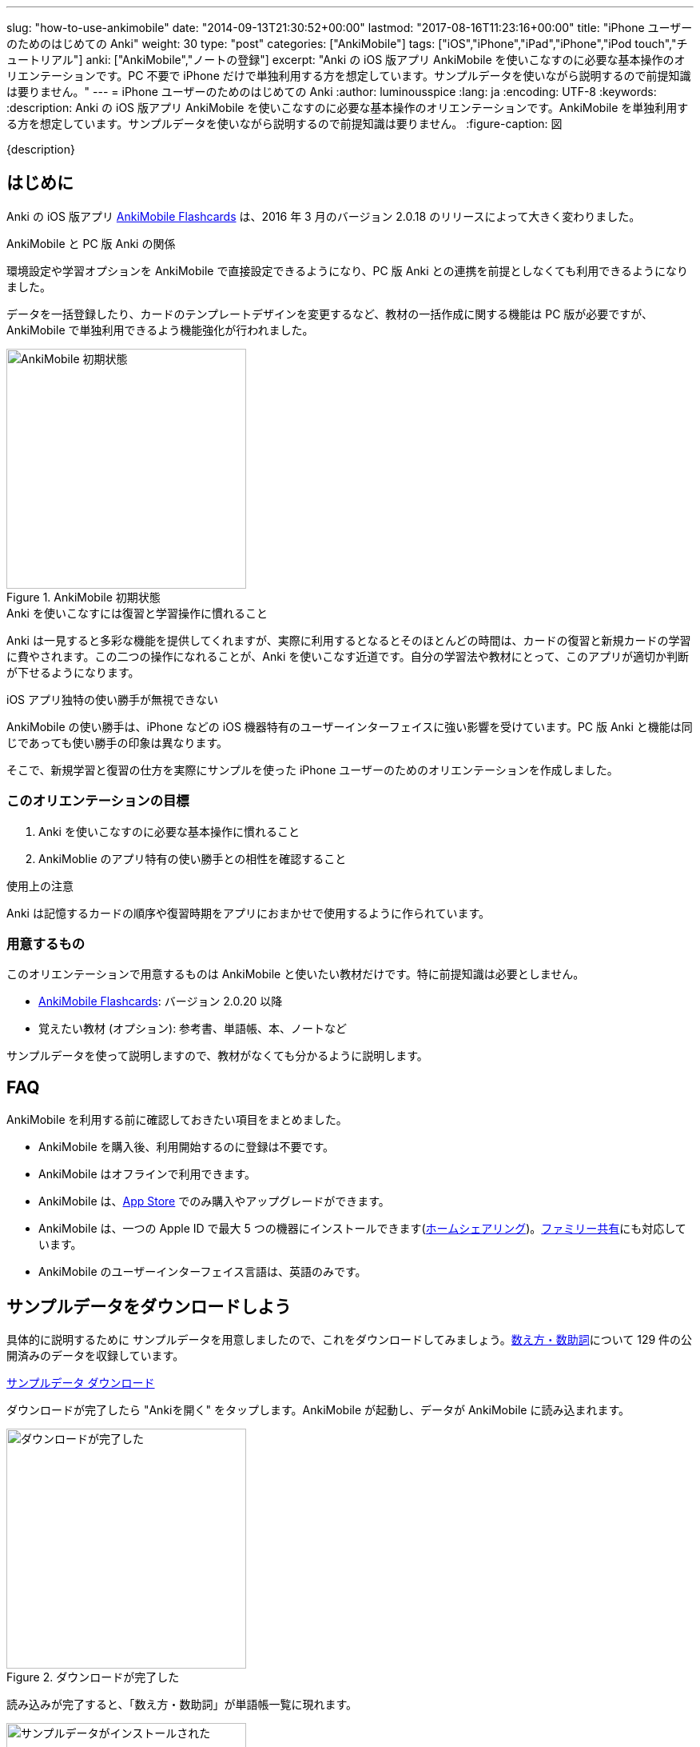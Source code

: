 ---
slug: "how-to-use-ankimobile"
date: "2014-09-13T21:30:52+00:00"
lastmod: "2017-08-16T11:23:16+00:00"
title: "iPhone ユーザーのためのはじめての Anki"
weight: 30
type: "post"
categories: ["AnkiMobile"]
tags: ["iOS","iPhone","iPad","iPhone","iPod touch","チュートリアル"]
anki: ["AnkiMobile","ノートの登録"]
excerpt: "Anki の iOS 版アプリ AnkiMobile を使いこなすのに必要な基本操作のオリエンテーションです。PC 不要で iPhone だけで単独利用する方を想定しています。サンプルデータを使いながら説明するので前提知識は要りません。"
---
= iPhone ユーザーのためのはじめての Anki
:author: luminousspice
:lang: ja
:encoding: UTF-8
:keywords:
:description: Anki の iOS 版アプリ AnkiMobile を使いこなすのに必要な基本操作のオリエンテーションです。AnkiMobile を単独利用する方を想定しています。サンプルデータを使いながら説明するので前提知識は要りません。
:figure-caption: 図

////
:toc: macro
:toc-placement:
:toclevels: 1
////

////
http://rs.luminousspice.com/
////

{description}

//toc::[]

== はじめに

Anki の iOS 版アプリ https://geo.itunes.apple.com/jp/app/ankimobile-flashcards/id373493387?mt=8&at=11lGoS[AnkiMobile Flashcards] は、2016 年 3 月のバージョン 2.0.18 のリリースによって大きく変わりました。

.AnkiMobile と PC 版 Anki の関係
環境設定や学習オプションを AnkiMobile で直接設定できるようになり、PC 版 Anki との連携を前提としなくても利用できるようになりました。

データを一括登録したり、カードのテンプレートデザインを変更するなど、教材の一括作成に関する機能は PC 版が必要ですが、AnkiMobile で単独利用できるよう機能強化が行われました。

.AnkiMobile 初期状態
image::/images/mainscreen.png["AnkiMobile 初期状態", width="300"]

.Anki を使いこなすには復習と学習操作に慣れること
Anki は一見すると多彩な機能を提供してくれますが、実際に利用するとなるとそのほとんどの時間は、カードの復習と新規カードの学習に費やされます。この二つの操作になれることが、Anki を使いこなす近道です。自分の学習法や教材にとって、このアプリが適切か判断が下せるようになります。

.iOS アプリ独特の使い勝手が無視できない
AnkiMobile の使い勝手は、iPhone などの iOS 機器特有のユーザーインターフェイスに強い影響を受けています。PC 版 Anki と機能は同じであっても使い勝手の印象は異なります。

そこで、新規学習と復習の仕方を実際にサンプルを使った iPhone ユーザーのためのオリエンテーションを作成しました。

=== このオリエンテーションの目標

. Anki を使いこなすのに必要な基本操作に慣れること
. AnkiMoblie のアプリ特有の使い勝手との相性を確認すること

.使用上の注意
Anki は記憶するカードの順序や復習時期をアプリにおまかせで使用するように作られています。

=== 用意するもの

このオリエンテーションで用意するものは AnkiMobile と使いたい教材だけです。特に前提知識は必要としません。

* https://geo.itunes.apple.com/jp/app/ankimobile-flashcards/id373493387?mt=8&at=11lGoS[AnkiMobile Flashcards]: バージョン 2.0.20 以降
* 覚えたい教材 (オプション): 参考書、単語帳、本、ノートなど

サンプルデータを使って説明しますので、教材がなくても分かるように説明します。

== FAQ

AnkiMobile を利用する前に確認しておきたい項目をまとめました。

* AnkiMobile を購入後、利用開始するのに登録は不要です。
* AnkiMobile はオフラインで利用できます。
* AnkiMobile は、link:https://geo.itunes.apple.com/jp/app/ankimobile-flashcards/id373493387?mt=8&at=11lGoS[App Store] でのみ購入やアップグレードができます。
* AnkiMobile は、一つの Apple ID で最大 5 つの機器にインストールできます(link:https://support.apple.com/ja-jp/HT202190[ホームシェアリング])。link:https://support.apple.com/ja-jp/HT201060[ファミリー共有]にも対応しています。
* AnkiMobile のユーザーインターフェイス言語は、英語のみです。


== サンプルデータをダウンロードしよう

具体的に説明するために サンプルデータを用意しましたので、これをダウンロードしてみましょう。link:https://ankiweb.net/shared/info/1112109660[数え方・数助詞]について 129 件の公開済みのデータを収録しています。

+++
<a class="btn" href="https://ankiweb.net/shared/info/1112109660" rel="nofollow" onclick="ga('send', 'event', 'Downloads', 'AKPG', 'サンプルデータ');">サンプルデータ ダウンロード</a>
+++

ダウンロードが完了したら "Ankiを開く" をタップします。AnkiMobile が起動し、データが AnkiMobile に読み込まれます。

.ダウンロードが完了した
image::/images/deck-download.png["ダウンロードが完了した", width="300"]

読み込みが完了すると、「数え方・数助詞」が単語帳一覧に現れます。

.サンプルデータがインストールされた
image::/images/am-deck-list-num.png["サンプルデータがインストールされた", width="300"]

単語帳名の右側に表示しているの数字は、上段の緑の値は今日の復習カードの枚数、下段の青の値は今日新規学習枚数です。

.単語等一覧の数字の意味
この数字は、追加したばかりの単語帳なので今日の復習カードは 0 で、この単語帳の 129 枚のカードの中から一日の上限 20 枚まで新規の学習カードを取り出しているということ示しています。

.Default 単語帳
初期状態にあった「Default」単語帳が消えてしまいました。 この単語帳は特殊な単語帳で、削除することはできませんが、中身が空で他の単語帳がある場合は表示されません。

=== 操作を取り消すには

はじめに AnkiMobile での大切な操作、元に戻す操作 (Undo) の呼び出し方を紹介しましょう。
初期設定ではシェイクアクションに元に戻す操作を設定しています。アプリが記憶している限り遡ってやり直すことができます。

== サンプルデータを見てみよう

この単語帳の中のカードを見てみましょう。「数え方・数助詞」という項目をタップすると、学習セッションを開始します。

. まず、画面上に現れた問題を考えます。出題した物を数える単位は何でしょうか。
. 画面中央をタップすると解答を画面下表示します。

.解答を表示
image::/images/am-learn.png["解答を表示", width="300"]

=== カードの中身を開いてみよう

このカードの中身を覗いてみましょう。カードを出題中に画面上部の [Edit] を押すと、データの編集画面が開きます。

[FRONT] 欄に問題が、[BACK] 欄に解答が入力されていることが分かります。

.編集画面
image::/images/am-edit-ruby.png["編集画面", width="300"]

.Anki はデータを HTML で表現できる
詳しく [BACK] 欄を見ると、HTML のタグが付けられていることが分かります。これは漢字の振り仮名を表現するのに使っています。
Anki は、データに HTML を使うことができ、文字の装飾したり、表や画像を取り込んだり、リンクを設定することができます。

.iPhone で取り込んだ音声や画像を直接取り込める
AnkiMobile ではカード編集画面から iPhone のカメラで撮影した写真や、マイクで録音した音声も直接登録することができます。この場合は、AnkiMobile がタグに自動変換してくれます。

.編集画面を抜ける
画面左上 [Study] をタップして編集画面を抜けましょう。ここで書き換えた内容は右上 [Save] をタップすると保存できます。

== 学習セッションの基本の流れ

単語帳一覧からタップすると単語帳の学習セッションが開始します。

. まず、問題を出題し、画面中央をタップすると解答を画面下に表示します。
. 正答した場合は画面右、誤答した時は画面左をタップして、学習結果を記録します。
. 間違えたカードは1分後、正解したカードは 10 分後に再度出題します。

これが一枚のカードの学習での基本的な流れです。残りのカードがなくなるまで順次表示します。

.新規カードは最低二回出題します
正解したカードは再度正解すると、その日の学習は終了です。
失敗したカードは、やり直した後に二回連続で正解すると終了します。

初期設定では、新規のカードの上限の 20 枚まで出題します。

=== 学習結果の記録の仕方

新規カードの学習でやることは、そのカードを覚えているか、忘れたかを振り分けることです。さらにあまりに易しすぎて今日はこれ以上学習しないことを選べます。

記録するには次の様に画面を操作します。

忘れていた:: 画面左側をタップ (または一番左の赤のボタン)
覚えていた:: 画面右側をタップ (または中央の緑のボタン)
やさしすぎると感じた:: 一番右のボタンをタップ (ここで今日の学習は終了します)

記録が終わると次のカードの質問を表示します。

.マルチタッチスクリーンのカスタマイズ
AnkiMobile は、学習や復習で学習結果を記録する時のマルチタッチスクリーンのアクションを環境設定画面からカスタマイズできます。このガイダンスで説明するのは初期設定のアクションですが、スワイプやシェイクも利用できます。

=== 学習を終了する

AnkiMobile の使い勝手をもっと確認したい方は、上限まで学習を続けてみましょう。今日のカードを学習し終わると終了画面が表示します。

なお、ここで学習を中断しても、このオリエンテーションの説明に支障ありません。

.学習画面から抜ける
学習画面から抜けるには、画面左上 [Back] をタップします。

== カードを追加する

教材を準備済みであれば、自分でデータを入力してみましょう。
組み込みテンプレートを使って、表裏両面の単純なカードを作ってみましょう。

=== 新しい単語帳データを作る

この状態では、サンプルデータにカードを追加登録することになりますので、新しい単語帳 (Deck) データを作ります。

. 画面右上の [Save] ボタンの下にある [Deck: 数え方・数助詞] をタップします。
. リストから [Add] を選択します。
. 単語帳の名前を入力します。

=== 追加画面の説明

単語帳データを新規追加したら、学習画面の上部から [Add] をタップすると追加画面が開きます。

入力欄をタップするとキーボードが現れます。[FRONT] に問題を、[BACK] にその答えを入力し、画面右上の [Save] を押すと保存します。

今は使い勝手を体験するためなので、入力は一、二件程度で十分です。

.追加画面でキーボードを表示
image::/images/am-add.png["追加画面でキーボードを表示", width="300"]

AnkiMobile のキーボードから呼び出せる特別な機能をまとめました。

.キーボードから呼び出せる特別な機能
[frame="topbot",grid="rows",cols="1,2",options="header"]
|===
|操作|呼び出す場所
|写真撮影| キーボード左上カメラのアイコン
|録音| キーボード左上のマイクのアイコン
|入力欄の移動| キーボード右上の ∨ / ∧ 
|キーボードを閉じる| キーボード右上の [Done]
|===

=== AnkiMobile で HTML を編集する

AnkiMobile は HTML エディタの機能は持っていませんので、自分で直接タグを編集することになります。

iOS アプリやウェブサービスの HTML エディタで HTML を組んで、AnkiMobile に貼り付けるという使い方も考えられるでしょう。

HTML WYSIWYG エディタ機能を持つ PC 版の Anki で編集して AnkiMobile にデータを読み込むこともできます。

=== カードの追加が終わったら

入力が終わりましたら、このカードも学習しておきましょう。追加画面を抜けると作成したカードの学習セッションが始まります。このカードを学習しておくと、次の復習項目で利用できます。

.追加画面から抜ける
追加画面から抜けるには、画面左上 [Study] をタップします。

.新規カードの単語帳ごとの学習上限
初期設定では単語帳ごとに新規カードの上限を 20 に設定していますので、超えた分は明日以降出題します。

....
今日の作業は、これで全て終了です。明日続きの作業を行います。
....

== 最初の復習までにやっておくべきこと

物足りなく感じるかもしれませんが、明日までお待ちください。
次のステップは、今学習したカードを一日経ってても覚えているか確認することです。Anki は復習のためのアプリで、さらに復習間隔を広げながら学習する機能を使っていますので仕方ありません。

教材が決まっている場合は、可能な限りその教材を読み進めて内容を理解してください。明日までにできなくても、Anki での復習と並行して、可能な限り早く教材の全体像を把握しておきましょう。

....
Anki は学習内容の記憶を強化します。内容の理解を深めてはくれません。
....

Anki で一体何をしているのか理解するために http://readingmonkey.blog45.fc2.com/blog-entry-499.html[復習のタイミングを変えるだけで記憶の定着度は４倍になる]を読んでおきましょう。

それでは、また明日お会いしましょう。

== 復習の仕方

一行またいで、一日が経ちました。さて前日に学んだカードを復習しましょう。
単語帳一覧に表示している復習カードの枚数が昨日の 0 から学習した枚数に変化していることが確認できるでしょう。

AnkiMobile を起動し、昨日学習した単語帳名をタップすると学習画面に移動します。

.復習画面
image::/images/am-review.png["復習画面", width="300"]

解答を表示して復習の結果を記録していきます。

=== 復習結果の記録の仕方

復習でやることは、そのカードを覚えているか、忘れたかを振り分けることです。可能であれば記憶の程度を詳しく選びます。復習では難しいという選択肢が付け加わります。

記録するには次の様に画面を操作します。

思い出せなかった:: 画面左をタップ (または画面一番左の赤のボタン)
思い出せた:: 画面右をタップ (または画面右から二番目の緑のボタン)
難しく感じた::: 画面左から二番目のボタンをタップ
やさしく感じた::: 画面一番右のボタンをタップ

=== この先の復習の流れ

この先の復習は、それぞれのカードの記憶の強度の評価と直前の復習からの経過日数よって次回の復習時期が決まります。最初に学習した日は同じであっても、それぞれのカードの難易度によって復習時期が散らばっていきます。

思い出せなかったカードは、その日の内に分かるまで復習して、翌日復習する設定になっています。

この先は、これまでの段階の繰り返しで、毎日新規のカードを足しながら、復習カードを確認していく流れになります。一日の上限が新規も復習でも決まっていますので、超過したカードや翌日以降に持ち越しになります。

....
Anki の根本的な機能は、カードごとに思い出せたか記録し、次の復習時期を決めること。
....

ここまでが、AnkiMobile の操作の必要最低限の全てです。あとは毎日休まずこの作業を繰り返します。
これでこのオリエンテーションの説明は終了です。

.学習オプションのカスタマイズ
一日の上限枚数などの学習に関するオプションは、単語帳ごとに設定画面から変更できます。
初期設定の値は、一見してやさしそうに思えるかもしれませんが、実際に一か月休まずに継続するならば、かなり意欲的な設定になっています。

== 明日からどうするか

同じ機能を持つアプリでも、相性のよって使い心地は格段に違います。
AnkiMobile は使い続けてみたいと思ったら、明日からはこれまで説明した内容を元に、自分の学習を始めましょう。

このような方のためのこれから進むべき道を紹介します。

.決めた教材の学習を本格的に始める
はじめのうちは少しずつ問題を増やして、自分の学びたい目的に適った出題形式、設問の設定を考えながら進めましょう。
一ページ目から完璧なカードを作るというよりも、重要な物から優先順位を付けて全体理解しながら学ぶことをおすすめします。

.サンプルデータを使い続けて AnkiMobile に慣れることに専念する
初期設定のまま使うと一週間で全ての情報を出題し終わる量です。その間に、AnkiMobile の特徴を確認しながら、自分にあった教材を考えてもいいでしょう。

.最小限度のカードを作るためのヒント
link:/start-up-anki-for-iphone-users/[iPhone ユーザーのための Anki のゆるい始めかた] では、iOS に組み込まれている辞書機能や読み上げ機能などを活用した最小限度のカード作りを紹介しています。Anki になれるまでに、カードの復習に集中するための参考にお使いください。
 
.Anki 学習のモデルケース
link:/learn-with-anki/[暗記に強くなるために Anki から上手くサポートを得るには]では、教材の選択から学習量のペースまで、はじめて Anki を使う方のモデルケースを紹介しています。

== まとめ

* Anki のほとんどの日常操作は、復習と新規学習。使いこなすにはこの作業に慣れる必要がある
* AnkiMobile アプリ自体の操作への慣れと、学習方法への慣れの両方が必要
* Anki での作業の根本は、覚えているかどうか記録すること
* まとめてデータを操作するには PC 版 Anki が必要

== 機能について詳しく知るには

まずは、復習と新規学習に集中して使い慣れていきましょう。
その中でどうしても使いたい機能が見つかったときには、次の情報を参考にしてみてください。

link:/ankimobile-survival-guide/[iPhone ユーザーのための AnkiMobile サバイバルガイド]は、AnkiMobile を使うのに必要な必要最低限の知識をまとめた手引きです。共有単語帳の使い方、環境設定の方法もこちらで説明しています。

link:/how-to-ankimobile-io/[データ入出力]:: AnkiMobile での単語帳データを読み込み、書き出しには、akpg ファイルで交換する汎用的な方法と、Anki との同期機能を持つ AnkiWeb あるいは iTunes ファイル共有を利用する方法の二種類があります。それぞれの使い方について説明します。

link:/how-to-ankimobile-search/[データ検索]:: AnkiMobile が提供するデータ検索機能の使い方を説明します。複雑な検索条件が設定できれば、高度なカスタム学習セッションの設計が可能になります。
link:/how-to-ankimobile-custom-study/[カスタム学習、フィルター単語帳]:: フィルター単語帳やカスタム学習を使うと、単語帳の学習オプションをカスタマイズしたり、複数の単語帳にまたがる学習セッションを作成することができます。
link:/how-to-ankimobile-backup/[自動バックアップ]:: 自動バックアップを使った復旧方法と設定方法を説明します。
link:/how-to-choose-notetype/#ankimobilenote[ノートタイプ]:: 　Anki および AnkiMobile に組み込みの 4 種類のノートタイプについて説明します。

カードデザイン:: AnkiMobile では、カードのデザインつまりノートタイプの作成編集ができません。
カスタマイズするには PC 版 Anki で編集して、AnkiMobile に持ち込みます。link:/how-to-edit-cards/[Ankiのカード表示を編集する]で、その編集方法を説明しています。

簡易ノートタイプ一覧:: 拡張済のノートタイプを使った単語帳を AnkiMobile に読み込むと、別の単語帳でノートを新規作成する時にも利用できます。過去記事の使用したサンプル単語帳のノートタイプを再利用できるよう、機能別に分類してlink:/sample-decks/[Anki 単語帳サンプル一覧]としてまとめました。

学習統計:: 統計情報を表示するには、単語帳一覧の画面右上のグラフのボタンを押します。

link:/ankimobile-study-options/[学習オプション]:: 既知に知の学習上限などを設定している学習オプションのカスタマイズ法を紹介します。
//AnkiMobile の学習オプションを最適化する
link:/how-to-suspend-this-card/#ankimobilenote[保留 (Suspend)、延期 (Bury)]:: カードを学習対象から除外する保留 (Suspend)、延期 (Bury) の使い方を説明します。
link:/management_of_leeches/#ankimobilenote[無駄なカード (Leech)]:: 一定回数以上間違えたカードは、無駄なカード (Leech) と判定され、学習対象から外されます。無駄なカードの復活処理について説明します。
link:/speech-text-on-ankimobile/[テキストの読み上げ]:: iOS システムが提供する読み上げ機能の活用法を説明します。
//iPhone 版 Anki でテキストを読み上げるには
link:/how-to-sync-with-ankiweb/[AnkiWeb 同期機能]:: AnkiWeb 同期機能を使って他の機器とデータを交換する方法を説明します。
//AnkiWeb 同期機能の使い方
link:/how-to-use-profile/[プロファイル]:: 一つの機器を多人数で共有するためのプロファイルの使い方を説明します。
//Anki を共有機器で利用するためのプロファイルの使い方

link:/ankimobile-scratchpad-for-handwriting/[スクラッチパッド]:: 画面に手書きできるスクラッチパッドの使い方を説明します。

link:/ankimobile-audio-control/[音声制御アップデート]:: 自動再生やマナーモード中の処理、再生ボタンなど音声データを利用する際の注意点をまとめました。


link:/anki_glossary/[Anki 用語集 - Anki Glossary]::
AnkiMobile で使用している特別な意味を持つ用語が理解できます。
Anki と AnkiMobile で共通な用語を日英並列した上で、日本語で意味を解説しています。

link:/ankimobile-gui-guide/[AnkiMobile ユーザーインターフェイスガイド]は、主要なユーザーインターフェイスをまとめた機能フロアーマップです。 AnkiMobile の機能の全体像を理解し、その呼び出し方を調べるのに役立ちます。

== 更新情報

2014/09/13: 初出 +
2014/09/18: 追加: 自動バックアップ、カスタム学習、ユーザーサポート +
2014/10/19: 追加: Wi-Fi 接続による iTunes ファイル共有方法へのリンク追加 +
2015/01/24: 追加: PC 版 Anki を利用した学習オプションの設定方法 +
2016/04/09: 更新: 全面的な構成変更 +
2016/04/18: 更新: 詳細情報の追加 +
2016/04/28: 更新: 詳細情報の追加 +
2017/08/16: 修正: サンプルデータダウンロードリンク +
